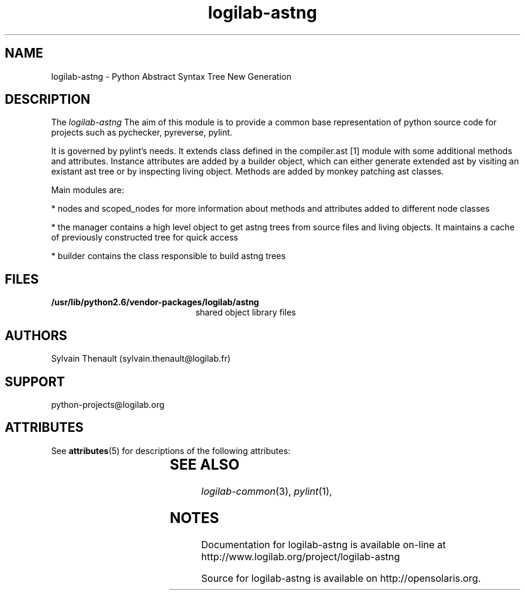'\" te
.\"
.\" Copyright (c) 2011, Oracle and/or its affiliates. All rights reserved.
.\"
.\" logilab-astng.3
.\"
.TH logilab-astng 3 "30 Apr 2009"
.SH NAME
logilab-astng \- Python Abstract Syntax Tree New Generation
.SH DESCRIPTION
The
.I logilab-astng
The aim of this module is to provide a common base representation of 
python source code for projects such as pychecker, pyreverse, pylint.

.LP
It is governed by pylint's needs.  It extends class defined in the 
compiler.ast [1] module with some additional methods and attributes. 
Instance attributes are added by a builder object, which can either 
generate extended ast by visiting an existant ast tree or by inspecting 
living object. Methods are added by monkey patching ast classes.

.LP
Main modules are:
.LP

* nodes and scoped_nodes for more information about methods 
and attributes added to different node classes

.LP
* the manager contains a high level object to get astng trees 
from source files and living objects. It maintains a cache of 
previously constructed tree for quick access

.LP
* builder contains the class responsible to build astng trees


.LP

.SH FILES
.TP 2.2i
.B /usr/lib/python2.6/vendor-packages/logilab/astng
shared object library files

.SH AUTHORS
Sylvain Thenault (sylvain.thenault@logilab.fr)

.SH SUPPORT
python-projects@logilab.org

.SH ATTRIBUTES
See
.BR attributes (5)
for descriptions of the following attributes:
.sp
.TS
box;
cbp-1 | cbp-1
l | l .
ATTRIBUTE TYPE	ATTRIBUTE VALUE
=
Availability	library/python-2/logilab-astng
=
Interface Stability	Uncommitted
.TE
.SH SEE ALSO
.IR logilab-common (3),
.IR pylint (1),
.SH NOTES

Documentation for logilab-astng is available on-line at http://www.logilab.org/project/logilab-astng

Source for logilab-astng is available on http://opensolaris.org.
